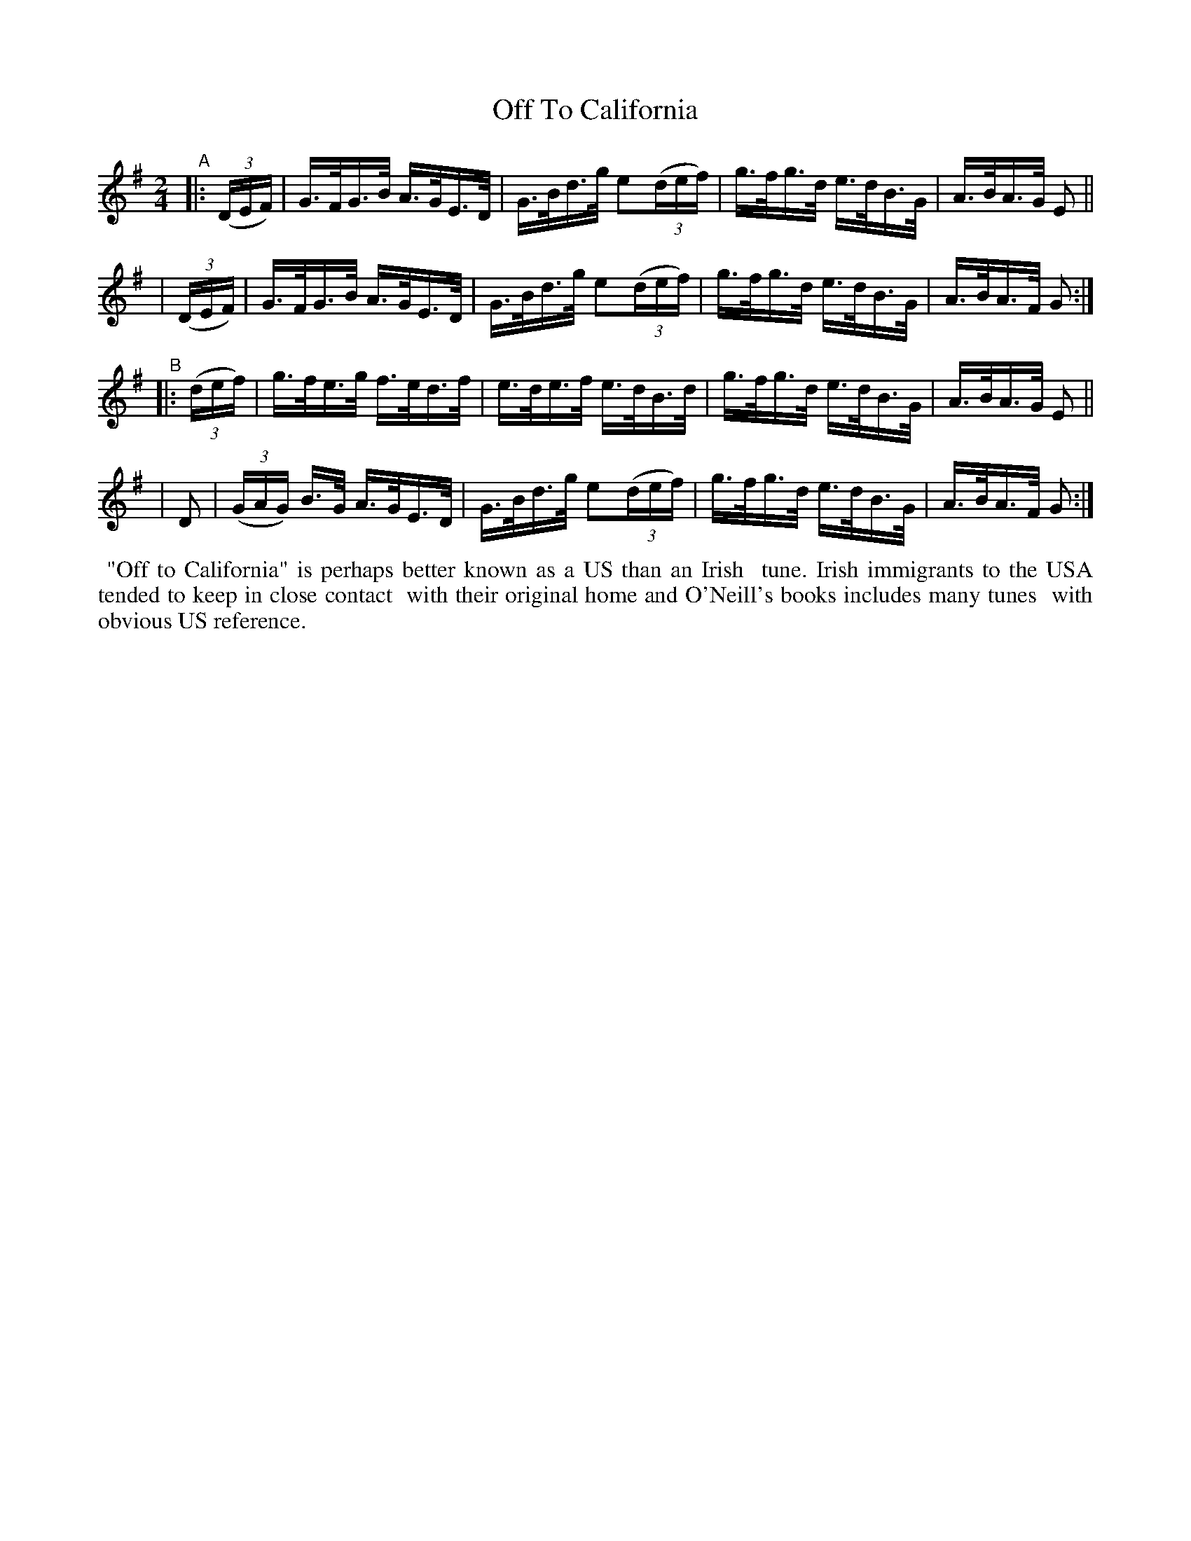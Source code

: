 X: 859
T: Off To California
R: hornpipe
%S: s:4 b:16(4+4+4+4)
B: Francis O'Neill: "The Dance Music of Ireland" (1907) #859
Z: Frank Nordberg - http://www.musicaviva.com
F: http://www.musicaviva.com/abc/tunes/ireland/oneill-1001/0859/oneill-1001-0859-1.abc
M: 2/4
L: 1/16
K: G
"^A"\
|: (3(DEF) | G>FG>B A>GE>D | G>Bd>g e2(3(def) | g>fg>d e>dB>G | A>BA>G E2 ||
|  (3(DEF) | G>FG>B A>GE>D | G>Bd>g e2(3(def) | g>fg>d e>dB>G | A>BA>F G2 :|
"^B"|: (3(def) \
| g>fe>g f>ed>f | e>de>f e>dB>d | g>fg>d e>dB>G | A>BA>G E2 ||
| D2 | (3(GAG) B>G A>GE>D | G>Bd>g e2(3(def) | g>fg>d e>dB>G | A>BA>F G2 :|
%%begintext align
%% "Off to California" is perhaps better known as a US than an Irish
%% tune. Irish immigrants to the USA tended to keep in close contact
%% with their original home and O'Neill's books includes many tunes
%% with obvious US reference.
%%endtext
